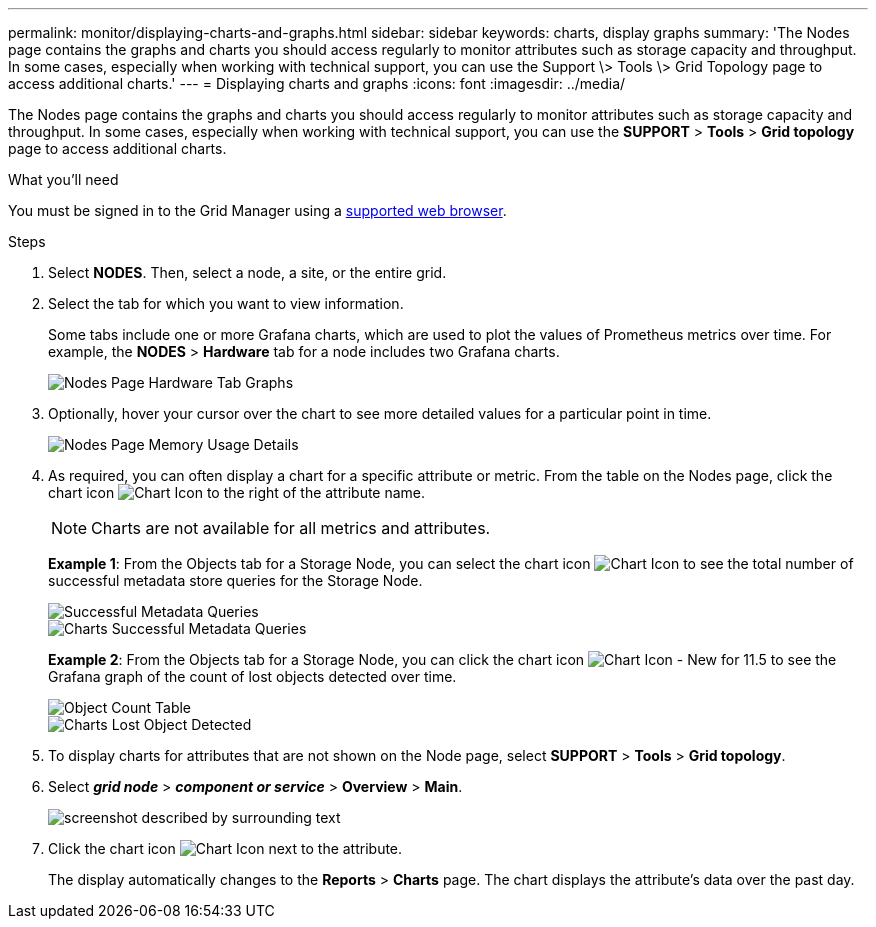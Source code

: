 ---
permalink: monitor/displaying-charts-and-graphs.html
sidebar: sidebar
keywords: charts, display graphs
summary: 'The Nodes page contains the graphs and charts you should access regularly to monitor attributes such as storage capacity and throughput. In some cases, especially when working with technical support, you can use the Support \> Tools \> Grid Topology page to access additional charts.'
---
= Displaying charts and graphs
:icons: font
:imagesdir: ../media/

[.lead]
The Nodes page contains the graphs and charts you should access regularly to monitor attributes such as storage capacity and throughput. In some cases, especially when working with technical support, you can use the *SUPPORT* > *Tools* > *Grid topology* page to access additional charts.

.What you'll need
You must be signed in to the Grid Manager using a xref:../admin/web-browser-requirements.adoc[supported web browser].

.Steps
. Select *NODES*. Then, select a node, a site, or the entire grid.
. Select the tab for which you want to view information.
+
Some tabs include one or more Grafana charts, which are used to plot the values of Prometheus metrics over time. For example, the *NODES* > *Hardware* tab for a node includes two Grafana charts.
+
image::../media/nodes_page_hardware_tab_graphs.png[Nodes Page Hardware Tab Graphs]

. Optionally, hover your cursor over the chart to see more detailed values for a particular point in time.
+
image::../media/nodes_page_memory_usage_details.png[Nodes Page Memory Usage Details]

. As required, you can often display a chart for a specific attribute or metric. From the table on the Nodes page, click the chart icon image:../media/icon_chart_new_for_11_5.png[Chart Icon] to the right of the attribute name.
+
NOTE: Charts are not available for all metrics and attributes.
+
*Example 1*: From the Objects tab for a Storage Node, you can select the chart icon image:../media/icon_chart_new_for_11_5.png[Chart Icon] to see the total number of successful metadata store queries for the Storage Node.
+
image::../media/nodes_page_objects_successful_metadata_queries.png[Successful Metadata Queries]
+
image::../media/nodes_page-objects_chart_successful_metadata_queries.png[Charts Successful Metadata Queries]
+
*Example 2*: From the Objects tab for a Storage Node, you can click the chart icon image:../media/icon_chart_new_for_11_5.png[Chart Icon - New for 11.5] to see the Grafana graph of the count of lost objects detected over time.
+
image::../media/object_count_table.png[Object Count Table]
+
image::../media/charts_lost_object_detected.png[Charts Lost Object Detected]

. To display charts for attributes that are not shown on the Node page, select *SUPPORT* > *Tools* > *Grid topology*.
. Select *_grid node_* > *_component or service_* > *Overview* > *Main*.
+
image::../media/nms_chart.gif[screenshot described by surrounding text]

. Click the chart icon image:../media/icon_chart_new_for_11_5.png[Chart Icon] next to the attribute.
+
The display automatically changes to the *Reports* > *Charts* page. The chart displays the attribute's data over the past day.
